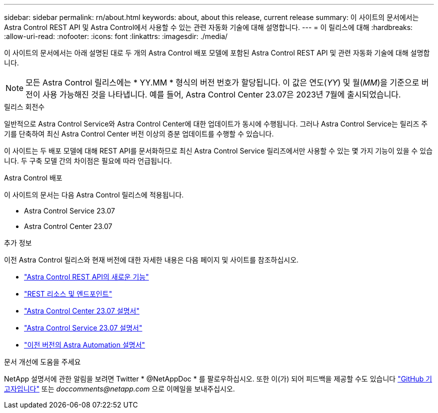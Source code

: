 ---
sidebar: sidebar 
permalink: rn/about.html 
keywords: about, about this release, current release 
summary: 이 사이트의 문서에서는 Astra Control REST API 및 Astra Control에서 사용할 수 있는 관련 자동화 기술에 대해 설명합니다. 
---
= 이 릴리스에 대해
:hardbreaks:
:allow-uri-read: 
:nofooter: 
:icons: font
:linkattrs: 
:imagesdir: ./media/


[role="lead"]
이 사이트의 문서에서는 아래 설명된 대로 두 개의 Astra Control 배포 모델에 포함된 Astra Control REST API 및 관련 자동화 기술에 대해 설명합니다.


NOTE: 모든 Astra Control 릴리스에는 * YY.MM * 형식의 버전 번호가 할당됩니다. 이 값은 연도(_YY_) 및 월(_MM_)을 기준으로 버전이 사용 가능해진 것을 나타냅니다. 예를 들어, Astra Control Center 23.07은 2023년 7월에 출시되었습니다.

.릴리스 회전수
일반적으로 Astra Control Service와 Astra Control Center에 대한 업데이트가 동시에 수행됩니다. 그러나 Astra Control Service는 릴리즈 주기를 단축하여 최신 Astra Control Center 버전 이상의 증분 업데이트를 수행할 수 있습니다.

이 사이트는 두 배포 모델에 대해 REST API를 문서화하므로 최신 Astra Control Service 릴리즈에서만 사용할 수 있는 몇 가지 기능이 있을 수 있습니다. 두 구축 모델 간의 차이점은 필요에 따라 언급됩니다.

.Astra Control 배포
이 사이트의 문서는 다음 Astra Control 릴리스에 적용됩니다.

* Astra Control Service 23.07
* Astra Control Center 23.07


.추가 정보
이전 Astra Control 릴리스와 현재 버전에 대한 자세한 내용은 다음 페이지 및 사이트를 참조하십시오.

* link:../rn/whats_new.html["Astra Control REST API의 새로운 기능"]
* link:../endpoints/resources.html["REST 리소스 및 엔드포인트"]
* https://docs.netapp.com/us-en/astra-control-center/["Astra Control Center 23.07 설명서"^]
* https://docs.netapp.com/us-en/astra-control-service/["Astra Control Service 23.07 설명서"^]
* link:../aa-earlier-versions.html["이전 버전의 Astra Automation 설명서"]


.문서 개선에 도움을 주세요
NetApp 설명서에 관한 알림을 보려면 Twitter * @NetAppDoc * 를 팔로우하십시오. 또한 이(가) 되어 피드백을 제공할 수도 있습니다 link:https://docs.netapp.com/us-en/contribute/["GitHub 기고자입니다"^] 또는 _doccomments@netapp.com_ 으로 이메일을 보내주십시오.
